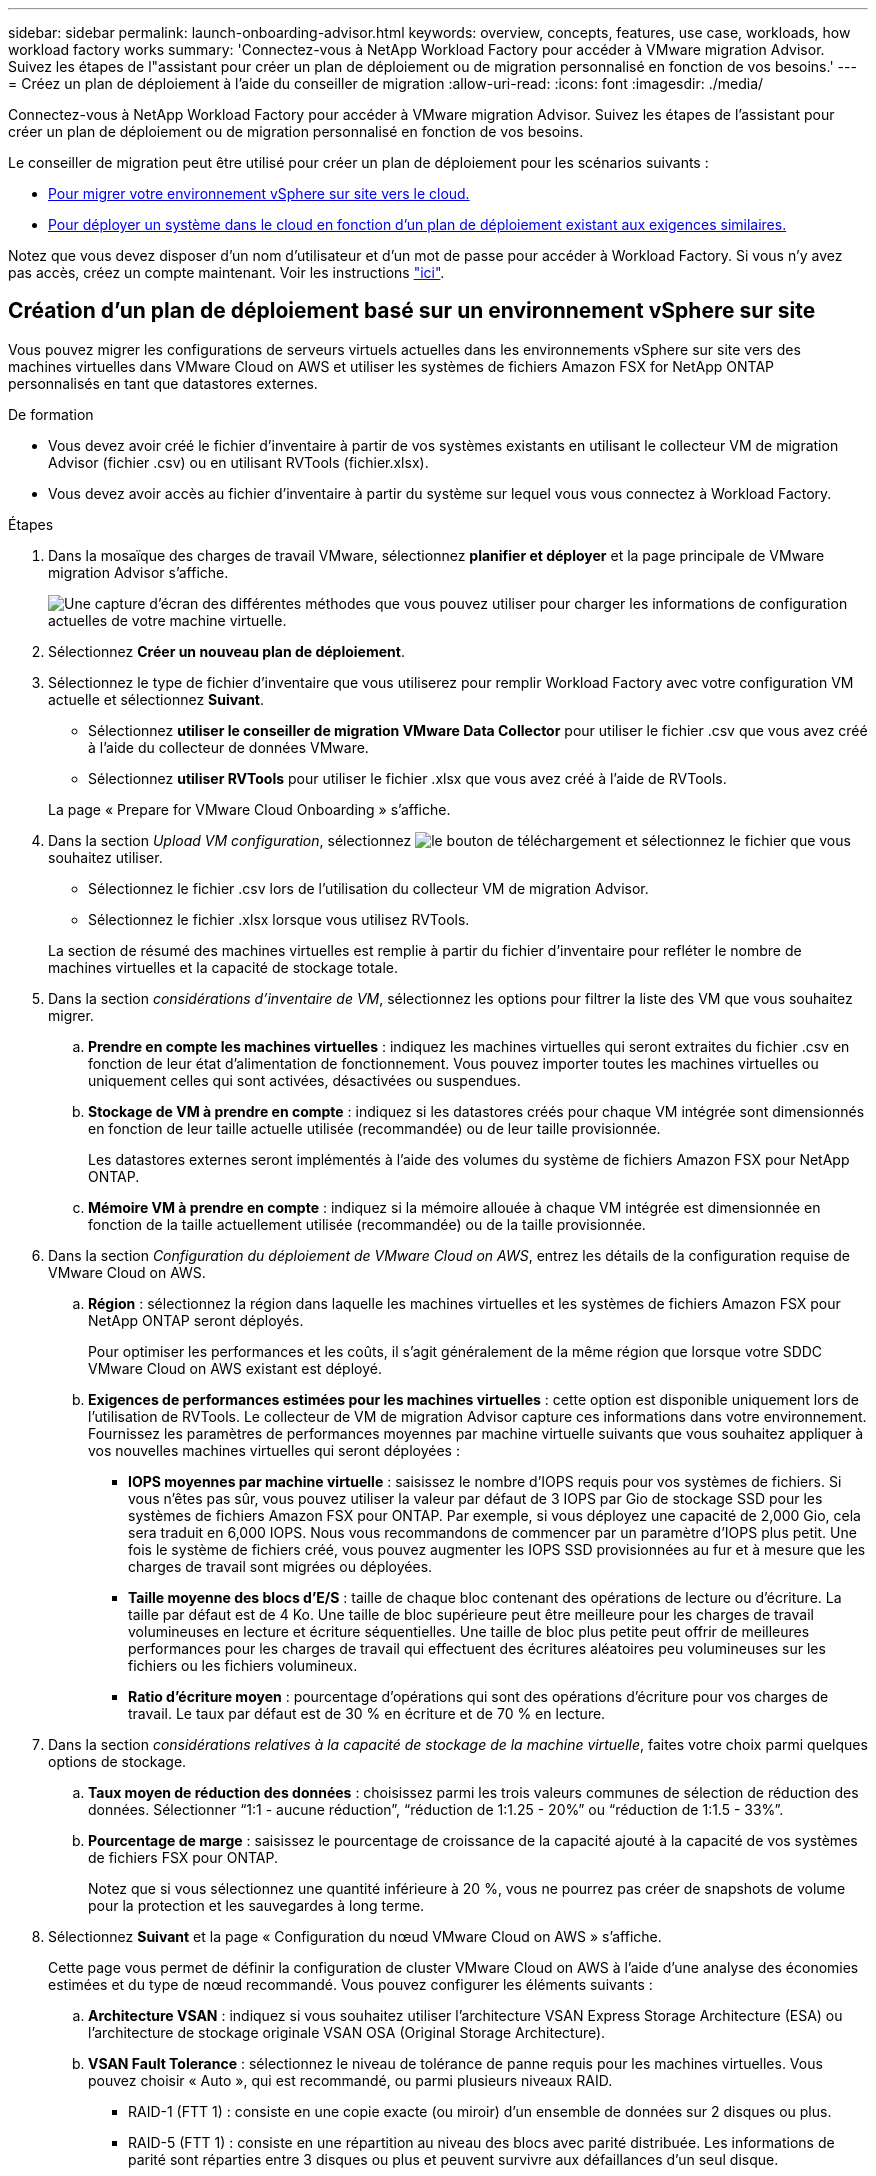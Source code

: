 ---
sidebar: sidebar 
permalink: launch-onboarding-advisor.html 
keywords: overview, concepts, features, use case, workloads, how workload factory works 
summary: 'Connectez-vous à NetApp Workload Factory pour accéder à VMware migration Advisor. Suivez les étapes de l"assistant pour créer un plan de déploiement ou de migration personnalisé en fonction de vos besoins.' 
---
= Créez un plan de déploiement à l'aide du conseiller de migration
:allow-uri-read: 
:icons: font
:imagesdir: ./media/


[role="lead"]
Connectez-vous à NetApp Workload Factory pour accéder à VMware migration Advisor. Suivez les étapes de l'assistant pour créer un plan de déploiement ou de migration personnalisé en fonction de vos besoins.

Le conseiller de migration peut être utilisé pour créer un plan de déploiement pour les scénarios suivants :

* <<Création d'un plan de déploiement basé sur un environnement vSphere sur site,Pour migrer votre environnement vSphere sur site vers le cloud.>>
* <<Créez un plan de déploiement basé sur un plan existant,Pour déployer un système dans le cloud en fonction d'un plan de déploiement existant aux exigences similaires.>>


Notez que vous devez disposer d'un nom d'utilisateur et d'un mot de passe pour accéder à Workload Factory. Si vous n'y avez pas accès, créez un compte maintenant. Voir les instructions https://docs.netapp.com/us-en/workload-setup-admin/quick-start.html["ici"].



== Création d'un plan de déploiement basé sur un environnement vSphere sur site

Vous pouvez migrer les configurations de serveurs virtuels actuelles dans les environnements vSphere sur site vers des machines virtuelles dans VMware Cloud on AWS et utiliser les systèmes de fichiers Amazon FSX for NetApp ONTAP personnalisés en tant que datastores externes.

.De formation
* Vous devez avoir créé le fichier d'inventaire à partir de vos systèmes existants en utilisant le collecteur VM de migration Advisor (fichier .csv) ou en utilisant RVTools (fichier.xlsx).
* Vous devez avoir accès au fichier d'inventaire à partir du système sur lequel vous vous connectez à Workload Factory.


.Étapes
. Dans la mosaïque des charges de travail VMware, sélectionnez *planifier et déployer* et la page principale de VMware migration Advisor s'affiche.
+
image:screenshot-choose-method-create.png["Une capture d'écran des différentes méthodes que vous pouvez utiliser pour charger les informations de configuration actuelles de votre machine virtuelle."]

. Sélectionnez *Créer un nouveau plan de déploiement*.
. Sélectionnez le type de fichier d'inventaire que vous utiliserez pour remplir Workload Factory avec votre configuration VM actuelle et sélectionnez *Suivant*.
+
** Sélectionnez *utiliser le conseiller de migration VMware Data Collector* pour utiliser le fichier .csv que vous avez créé à l'aide du collecteur de données VMware.
** Sélectionnez *utiliser RVTools* pour utiliser le fichier .xlsx que vous avez créé à l'aide de RVTools.


+
La page « Prepare for VMware Cloud Onboarding » s'affiche.

. Dans la section _Upload VM configuration_, sélectionnez image:button-upload-file.png["le bouton de téléchargement"] et sélectionnez le fichier que vous souhaitez utiliser.
+
** Sélectionnez le fichier .csv lors de l'utilisation du collecteur VM de migration Advisor.
** Sélectionnez le fichier .xlsx lorsque vous utilisez RVTools.


+
La section de résumé des machines virtuelles est remplie à partir du fichier d'inventaire pour refléter le nombre de machines virtuelles et la capacité de stockage totale.

. Dans la section _considérations d'inventaire de VM_, sélectionnez les options pour filtrer la liste des VM que vous souhaitez migrer.
+
.. *Prendre en compte les machines virtuelles* : indiquez les machines virtuelles qui seront extraites du fichier .csv en fonction de leur état d'alimentation de fonctionnement. Vous pouvez importer toutes les machines virtuelles ou uniquement celles qui sont activées, désactivées ou suspendues.
.. *Stockage de VM à prendre en compte* : indiquez si les datastores créés pour chaque VM intégrée sont dimensionnés en fonction de leur taille actuelle utilisée (recommandée) ou de leur taille provisionnée.
+
Les datastores externes seront implémentés à l'aide des volumes du système de fichiers Amazon FSX pour NetApp ONTAP.

.. *Mémoire VM à prendre en compte* : indiquez si la mémoire allouée à chaque VM intégrée est dimensionnée en fonction de la taille actuellement utilisée (recommandée) ou de la taille provisionnée.


. Dans la section _Configuration du déploiement de VMware Cloud on AWS_, entrez les détails de la configuration requise de VMware Cloud on AWS.
+
.. *Région* : sélectionnez la région dans laquelle les machines virtuelles et les systèmes de fichiers Amazon FSX pour NetApp ONTAP seront déployés.
+
Pour optimiser les performances et les coûts, il s'agit généralement de la même région que lorsque votre SDDC VMware Cloud on AWS existant est déployé.

.. *Exigences de performances estimées pour les machines virtuelles* : cette option est disponible uniquement lors de l'utilisation de RVTools. Le collecteur de VM de migration Advisor capture ces informations dans votre environnement. Fournissez les paramètres de performances moyennes par machine virtuelle suivants que vous souhaitez appliquer à vos nouvelles machines virtuelles qui seront déployées :
+
*** *IOPS moyennes par machine virtuelle* : saisissez le nombre d'IOPS requis pour vos systèmes de fichiers. Si vous n'êtes pas sûr, vous pouvez utiliser la valeur par défaut de 3 IOPS par Gio de stockage SSD pour les systèmes de fichiers Amazon FSX pour ONTAP. Par exemple, si vous déployez une capacité de 2,000 Gio, cela sera traduit en 6,000 IOPS. Nous vous recommandons de commencer par un paramètre d'IOPS plus petit. Une fois le système de fichiers créé, vous pouvez augmenter les IOPS SSD provisionnées au fur et à mesure que les charges de travail sont migrées ou déployées.
*** *Taille moyenne des blocs d'E/S* : taille de chaque bloc contenant des opérations de lecture ou d'écriture. La taille par défaut est de 4 Ko. Une taille de bloc supérieure peut être meilleure pour les charges de travail volumineuses en lecture et écriture séquentielles. Une taille de bloc plus petite peut offrir de meilleures performances pour les charges de travail qui effectuent des écritures aléatoires peu volumineuses sur les fichiers ou les fichiers volumineux.
*** *Ratio d'écriture moyen* : pourcentage d'opérations qui sont des opérations d'écriture pour vos charges de travail. Le taux par défaut est de 30 % en écriture et de 70 % en lecture.




. Dans la section _considérations relatives à la capacité de stockage de la machine virtuelle_, faites votre choix parmi quelques options de stockage.
+
.. *Taux moyen de réduction des données* : choisissez parmi les trois valeurs communes de sélection de réduction des données. Sélectionner “1:1 - aucune réduction”, “réduction de 1:1.25 - 20%” ou “réduction de 1:1.5 - 33%”.
.. *Pourcentage de marge* : saisissez le pourcentage de croissance de la capacité ajouté à la capacité de vos systèmes de fichiers FSX pour ONTAP.
+
Notez que si vous sélectionnez une quantité inférieure à 20 %, vous ne pourrez pas créer de snapshots de volume pour la protection et les sauvegardes à long terme.



. Sélectionnez *Suivant* et la page « Configuration du nœud VMware Cloud on AWS » s'affiche.
+
Cette page vous permet de définir la configuration de cluster VMware Cloud on AWS à l'aide d'une analyse des économies estimées et du type de nœud recommandé. Vous pouvez configurer les éléments suivants :

+
.. *Architecture VSAN* : indiquez si vous souhaitez utiliser l'architecture VSAN Express Storage Architecture (ESA) ou l'architecture de stockage originale VSAN OSA (Original Storage Architecture).
.. *VSAN Fault Tolerance* : sélectionnez le niveau de tolérance de panne requis pour les machines virtuelles. Vous pouvez choisir « Auto », qui est recommandé, ou parmi plusieurs niveaux RAID.
+
*** RAID-1 (FTT 1) : consiste en une copie exacte (ou miroir) d'un ensemble de données sur 2 disques ou plus.
*** RAID-5 (FTT 1) : consiste en une répartition au niveau des blocs avec parité distribuée. Les informations de parité sont réparties entre 3 disques ou plus et peuvent survivre aux défaillances d'un seul disque.
*** RAID-5 (FTT 2) : consiste en une répartition au niveau des blocs avec parité distribuée. Les informations de parité sont réparties entre 4 disques ou plus et peuvent survivre à deux pannes de disques simultanées.
*** RAID-6 (FTT 2) : étend le RAID 5 en ajoutant un autre bloc de parité ; il utilise donc une répartition au niveau du bloc avec deux blocs de parité répartis sur tous les disques membres. Elle requiert au moins 4 disques et peut survivre à deux pannes de disque simultanées.


.. *Liste de sélection de la configuration des noeuds* : sélectionnez un type d'instance EC2 pour les noeuds.


. Sélectionnez *Suivant* et la page "Sélectionner les machines virtuelles" affiche les machines virtuelles qui correspondent aux critères que vous avez fournis à la page précédente.
+
.. Dans la section _critères de sélection_, sélectionnez les critères pour les machines virtuelles que vous prévoyez de déployer :
+
*** Basée sur l'optimisation des coûts et des performances
*** Elle repose sur la possibilité de restaurer facilement vos données avec des snapshots locaux pour les scénarios de restauration
*** Sur la base des deux ensembles de critères : le coût le plus bas tout en offrant de bonnes options de restauration


.. Dans la section _machines virtuelles_, les machines virtuelles qui correspondent aux critères que vous avez indiqués dans la page précédente sont sélectionnées (cochées). Sélectionnez ou désélectionnez des machines virtuelles si vous souhaitez intégrer/migrer moins de machines virtuelles ou plus sur cette page.
+
La section *déploiement recommandé* sera mise à jour si vous apportez des modifications. Notez qu'en cochant la case dans la ligne d'en-tête, vous pouvez sélectionner toutes les machines virtuelles de cette page.

.. Sélectionnez *Suivant*.


. Sur la page *plan de déploiement du datastore*, vérifiez le nombre total de machines virtuelles et de datastores recommandés pour la migration.
+
.. Sélectionnez chaque datastore répertorié en haut de la page pour voir comment les datastores et les machines virtuelles seront provisionnés.
+
La partie inférieure de la page affiche la machine virtuelle source (ou plusieurs machines virtuelles) pour laquelle cette nouvelle machine virtuelle et ce nouveau datastore seront provisionnés.

.. Une fois que vous aurez compris comment vos datastores seront déployés, sélectionnez *Suivant*.


. Sur la page *revoir le plan de déploiement*, passez en revue le coût mensuel estimé pour tous les ordinateurs virtuels que vous prévoyez de migrer.
+
Le haut de la page décrit le coût mensuel de tous les VM déployés et de tous les systèmes de fichiers FSX pour ONTAP. Vous pouvez développer chaque section pour afficher des détails sur la configuration recommandée du système de fichiers Amazon FSX pour ONTAP, la répartition estimée du coût, la configuration des volumes et les clauses de non-responsabilité techniques.

. Lorsque vous êtes satisfait du plan de migration, vous disposez de plusieurs options :
+
** Sélectionnez *Deploy* pour déployer les systèmes de fichiers FSX for ONTAP pour prendre en charge vos machines virtuelles. link:deploy-fsx-file-system.html["Découvrez comment déployer un système de fichiers FSX pour ONTAP"].
** Sélectionnez *Plan de téléchargement > déploiement VM* pour télécharger le plan de migration au format .csv afin de pouvoir l'utiliser pour créer votre nouvelle infrastructure de données intelligente basée sur le cloud.
** Sélectionnez *Télécharger le plan > Plan report* pour télécharger le plan de migration au format .PDF afin de distribuer le plan pour examen.
** Sélectionnez *Exporter le plan* pour enregistrer le plan de migration en tant que modèle au format .json. Vous pouvez importer le plan ultérieurement pour l'utiliser comme modèle lors du déploiement de systèmes présentant des exigences similaires.






== Créez un plan de déploiement basé sur un plan existant

Si vous prévoyez un nouveau déploiement similaire à un plan de déploiement existant que vous avez utilisé auparavant, vous pouvez importer ce plan, le modifier, puis l'enregistrer en tant que nouveau plan de déploiement.

.De formation
Vous devez avoir accès au fichier .json du plan de déploiement existant à partir du système sur lequel vous vous connectez à Workload Factory.

.Étapes
. Connectez-vous à Workload Factory.
. Dans la mosaïque des charges de travail VMware, sélectionnez *planifier et déployer* et la page principale de VMware migration Advisor s'affiche.
+
image:screenshot-choose-method-import.png["Une capture d'écran des différentes méthodes que vous pouvez utiliser pour charger les informations de configuration actuelles de votre machine virtuelle."]

. Sélectionnez *Importer un plan de déploiement existant*.
. image:button-upload-file.png["le bouton de téléchargement"]Sélectionnez et sélectionnez le fichier de plan existant que vous souhaitez importer dans le conseiller de migration.
. Sélectionnez *Suivant* et la page Plan de révision s'affiche.
. Vous pouvez sélectionner *Précédent* pour accéder à la page _Prepare for VMware Cloud Onboarding_ et à la page _Select VMS_ pour modifier les paramètres du plan comme décrit dans la section précédente.
. Après avoir personnalisé le plan en fonction de vos besoins, vous pouvez l'enregistrer ou commencer le processus de déploiement de vos datastores sur les systèmes de fichiers FSX pour ONTAP.

